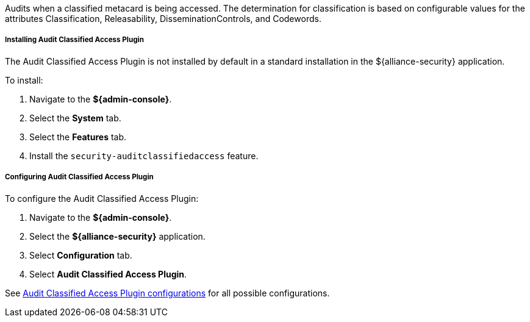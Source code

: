 :type: plugin
:status: published
:title: Audit Classified Access Plugin
:link: _audit_classified_access_plugin
:plugintypes: postquery
:summary: Audits classified access based off specific metacard attributes and configured values.

Audits when a classified metacard is being accessed.
The determination for classification is based on configurable values for the attributes Classification, Releasability, DisseminationControls, and Codewords.

===== Installing Audit Classified Access Plugin

The Audit Classified Access Plugin is not installed by default in a standard installation in the ${alliance-security} application.

To install:

. Navigate to the *${admin-console}*.
. Select the *System* tab.
. Select the *Features* tab.
. Install the `security-auditclassifiedaccess` feature.

===== Configuring Audit Classified Access Plugin

To configure the Audit Classified Access Plugin:

. Navigate to the *${admin-console}*.
. Select the *${alliance-security}* application.
. Select *Configuration* tab.
. Select *Audit Classified Access Plugin*.

See <<{reference-prefix}org.codice.alliance.catalog.plugin.auditclassified.AuditClassifiedAccessPlugin,Audit Classified Access Plugin configurations>> for all possible configurations.


